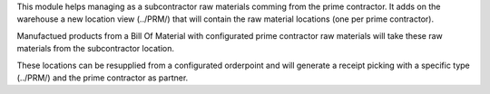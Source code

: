 This module helps managing as a subcontractor raw materials comming from the 
prime contractor. It adds on the warehouse a new location view (../PRM/) that
will contain the raw material locations (one per prime contractor).

Manufactued products from a Bill Of Material with configurated prime contractor 
raw materials will take these raw materials from the subcontractor location.

These locations can be resupplied from a configurated orderpoint and will generate
a receipt picking with a specific type (../PRM/) and the prime contractor as partner. 
